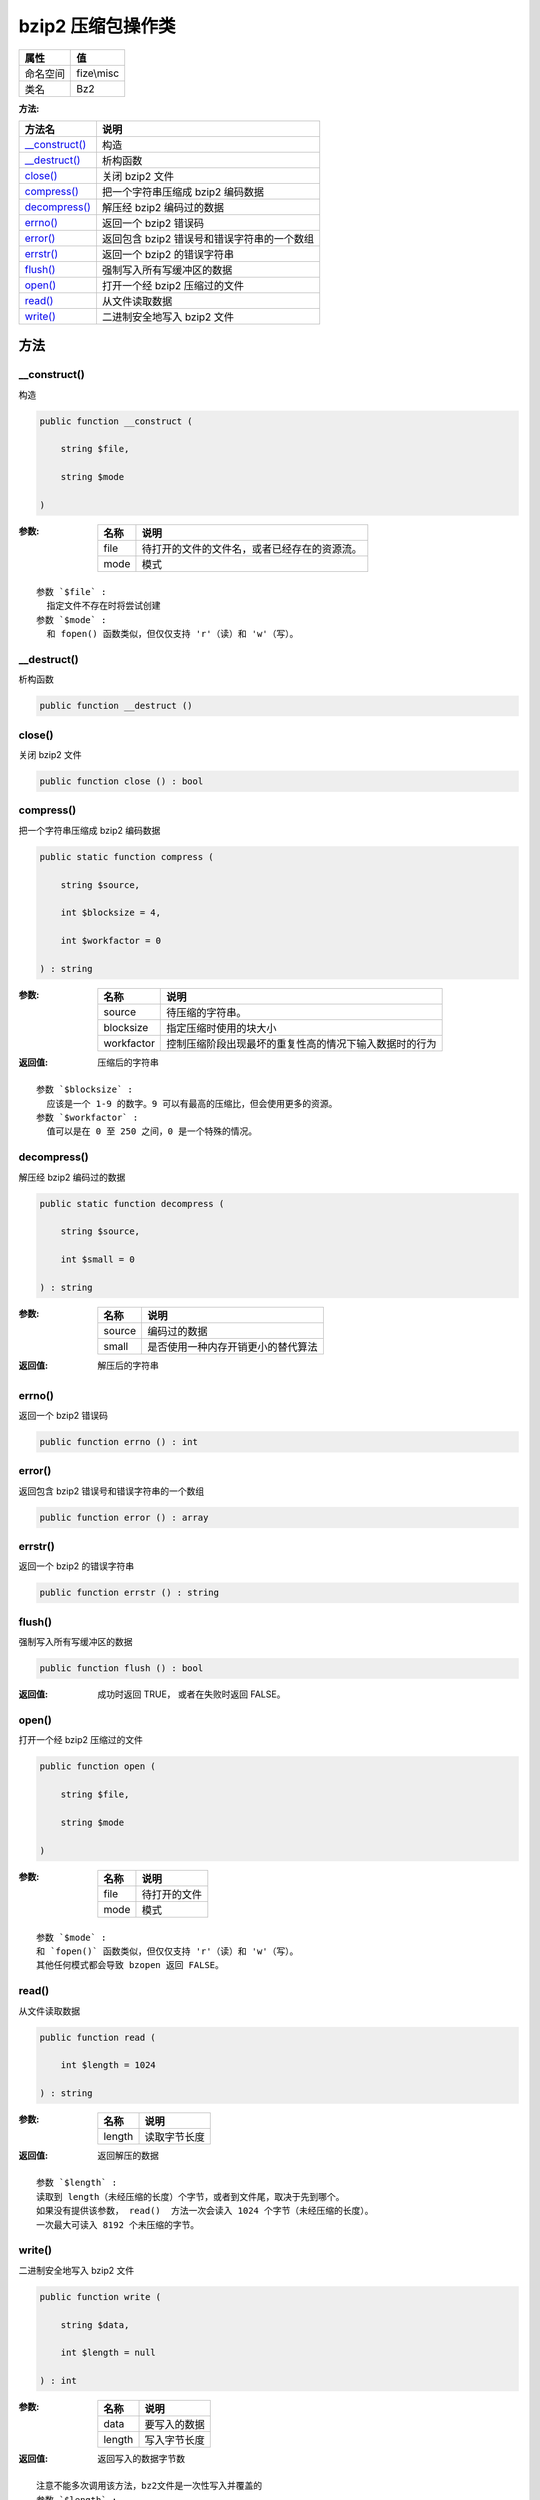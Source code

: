 ========================
bzip2 压缩包操作类
========================


+-------------+-----------+
|属性         |值         |
+=============+===========+
|命名空间     |fize\\misc |
+-------------+-----------+
|类名         |Bz2        |
+-------------+-----------+


:方法:


+-----------------+--------------------------------------------------------------+
|方法名           |说明                                                          |
+=================+==============================================================+
|`__construct()`_ |构造                                                          |
+-----------------+--------------------------------------------------------------+
|`__destruct()`_  |析构函数                                                      |
+-----------------+--------------------------------------------------------------+
|`close()`_       |关闭 bzip2 文件                                               |
+-----------------+--------------------------------------------------------------+
|`compress()`_    |把一个字符串压缩成 bzip2 编码数据                             |
+-----------------+--------------------------------------------------------------+
|`decompress()`_  |解压经 bzip2 编码过的数据                                     |
+-----------------+--------------------------------------------------------------+
|`errno()`_       |返回一个 bzip2 错误码                                         |
+-----------------+--------------------------------------------------------------+
|`error()`_       |返回包含 bzip2 错误号和错误字符串的一个数组                   |
+-----------------+--------------------------------------------------------------+
|`errstr()`_      |返回一个 bzip2 的错误字符串                                   |
+-----------------+--------------------------------------------------------------+
|`flush()`_       |强制写入所有写缓冲区的数据                                    |
+-----------------+--------------------------------------------------------------+
|`open()`_        |打开一个经 bzip2 压缩过的文件                                 |
+-----------------+--------------------------------------------------------------+
|`read()`_        |从文件读取数据                                                |
+-----------------+--------------------------------------------------------------+
|`write()`_       |二进制安全地写入 bzip2 文件                                   |
+-----------------+--------------------------------------------------------------+


方法
======
__construct()
-------------
构造

.. code-block:: php

  public function __construct (
      string $file,
      string $mode
  )


:参数:
  +-------+-------------------------------------------------------------------+
  |名称   |说明                                                               |
  +=======+===================================================================+
  |file   |待打开的文件的文件名，或者已经存在的资源流。                       |
  +-------+-------------------------------------------------------------------+
  |mode   |模式                                                               |
  +-------+-------------------------------------------------------------------+
  
  


::

    参数 `$file` :
      指定文件不存在时将尝试创建
    参数 `$mode` :
      和 fopen() 函数类似，但仅仅支持 'r'（读）和 'w'（写）。


__destruct()
------------
析构函数

.. code-block:: php

  public function __destruct ()



close()
-------
关闭 bzip2 文件

.. code-block:: php

  public function close () : bool



compress()
----------
把一个字符串压缩成 bzip2 编码数据

.. code-block:: php

  public static function compress (
      string $source,
      int $blocksize = 4,
      int $workfactor = 0
  ) : string


:参数:
  +-----------+----------------------------------------------------------------------------------+
  |名称       |说明                                                                              |
  +===========+==================================================================================+
  |source     |待压缩的字符串。                                                                  |
  +-----------+----------------------------------------------------------------------------------+
  |blocksize  |指定压缩时使用的块大小                                                            |
  +-----------+----------------------------------------------------------------------------------+
  |workfactor |控制压缩阶段出现最坏的重复性高的情况下输入数据时的行为                            |
  +-----------+----------------------------------------------------------------------------------+
  
  

:返回值:
  压缩后的字符串


::

    参数 `$blocksize` :
      应该是一个 1-9 的数字。9 可以有最高的压缩比，但会使用更多的资源。
    参数 `$workfactor` :
      值可以是在 0 至 250 之间，0 是一个特殊的情况。


decompress()
------------
解压经 bzip2 编码过的数据

.. code-block:: php

  public static function decompress (
      string $source,
      int $small = 0
  ) : string


:参数:
  +-------+----------------------------------------------------+
  |名称   |说明                                                |
  +=======+====================================================+
  |source |编码过的数据                                        |
  +-------+----------------------------------------------------+
  |small  |是否使用一种内存开销更小的替代算法                  |
  +-------+----------------------------------------------------+
  
  

:返回值:
  解压后的字符串


errno()
-------
返回一个 bzip2 错误码

.. code-block:: php

  public function errno () : int



error()
-------
返回包含 bzip2 错误号和错误字符串的一个数组

.. code-block:: php

  public function error () : array



errstr()
--------
返回一个 bzip2 的错误字符串

.. code-block:: php

  public function errstr () : string



flush()
-------
强制写入所有写缓冲区的数据

.. code-block:: php

  public function flush () : bool


:返回值:
  成功时返回 TRUE， 或者在失败时返回 FALSE。


open()
------
打开一个经 bzip2 压缩过的文件

.. code-block:: php

  public function open (
      string $file,
      string $mode
  )


:参数:
  +-------+-------------------+
  |名称   |说明               |
  +=======+===================+
  |file   |待打开的文件       |
  +-------+-------------------+
  |mode   |模式               |
  +-------+-------------------+
  
  


::

    参数 `$mode` :
    和 `fopen()` 函数类似，但仅仅支持 'r'（读）和 'w'（写）。
    其他任何模式都会导致 bzopen 返回 FALSE。


read()
------
从文件读取数据

.. code-block:: php

  public function read (
      int $length = 1024
  ) : string


:参数:
  +-------+-------------------+
  |名称   |说明               |
  +=======+===================+
  |length |读取字节长度       |
  +-------+-------------------+
  
  

:返回值:
  返回解压的数据


::

    参数 `$length` :
    读取到 length（未经压缩的长度）个字节，或者到文件尾，取决于先到哪个。
    如果没有提供该参数， read()  方法一次会读入 1024 个字节（未经压缩的长度）。
    一次最大可读入 8192 个未压缩的字节。


write()
-------
二进制安全地写入 bzip2 文件

.. code-block:: php

  public function write (
      string $data,
      int $length = null
  ) : int


:参数:
  +-------+-------------------+
  |名称   |说明               |
  +=======+===================+
  |data   |要写入的数据       |
  +-------+-------------------+
  |length |写入字节长度       |
  +-------+-------------------+
  
  

:返回值:
  返回写入的数据字节数


::

    注意不能多次调用该方法，bz2文件是一次性写入并覆盖的
    参数 `$length` :
      如果提供了参数 `$length` ，将仅仅写入 length（未压缩）个字节，
      若 data 小于该指定的长度则写入全部数据。


